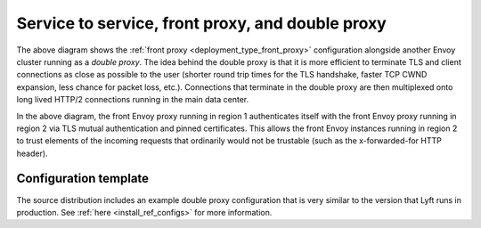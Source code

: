 .. _deployment_type_double_proxy:

Service to service, front proxy, and double proxy
-------------------------------------------------

.. image:: /_static/double_proxy.svg
  :width: 70%

The above diagram shows the :ref:`front proxy <deployment_type_front_proxy>` configuration alongside
another Envoy cluster running as a *double proxy*. The idea behind the double proxy is that it is
more efficient to terminate TLS and client connections as close as possible to the user (shorter
round trip times for the TLS handshake, faster TCP CWND expansion, less chance for packet loss,
etc.). Connections that terminate in the double proxy are then multiplexed onto long lived HTTP/2
connections running in the main data center.

In the above diagram, the front Envoy proxy running in region 1 authenticates itself with the front
Envoy proxy running in region 2 via TLS mutual authentication and pinned certificates. This allows
the front Envoy instances running in region 2 to trust elements of the incoming requests that
ordinarily would not be trustable (such as the x-forwarded-for HTTP header).

Configuration template
^^^^^^^^^^^^^^^^^^^^^^

The source distribution includes an example double proxy configuration that is very similar to
the version that Lyft runs in production. See :ref:`here <install_ref_configs>` for more
information.
